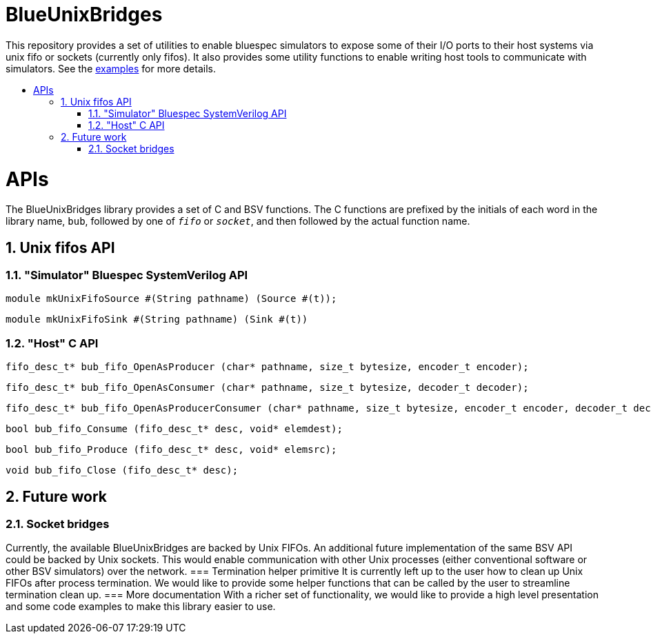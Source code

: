 :toc: macro
:toclevels: 4
:toc-title:
:toc-placement!:
:source-highlighter:

= BlueUnixBridges

This repository provides a set of utilities to enable bluespec simulators to expose some of their I/O ports to their host systems via unix fifo or sockets (currently only fifos).
It also provides some utility functions to enable writing host tools to communicate with simulators.
See the https://github.com/gameboo/BlueUnixFifo/tree/main/examples[examples] for more details.

toc::[]

:sectnums:

= APIs

The BlueUnixBridges library provides a set of C and BSV functions. The C
functions are prefixed by the initials of each word in the library name, `bub`,
followed by one of `_fifo_` or `_socket_`, and then followed by the actual
function name.

== Unix fifos API

=== "Simulator" Bluespec SystemVerilog API

```bsv
module mkUnixFifoSource #(String pathname) (Source #(t));
```
```bsv
module mkUnixFifoSink #(String pathname) (Sink #(t))
```

=== "Host" C API

```c
fifo_desc_t* bub_fifo_OpenAsProducer (char* pathname, size_t bytesize, encoder_t encoder);
```
```c
fifo_desc_t* bub_fifo_OpenAsConsumer (char* pathname, size_t bytesize, decoder_t decoder);
```
```c
fifo_desc_t* bub_fifo_OpenAsProducerConsumer (char* pathname, size_t bytesize, encoder_t encoder, decoder_t decoder);
```
```c
bool bub_fifo_Consume (fifo_desc_t* desc, void* elemdest);
```
```c
bool bub_fifo_Produce (fifo_desc_t* desc, void* elemsrc);
```
```c
void bub_fifo_Close (fifo_desc_t* desc);
```

== Future work
=== Socket bridges
Currently, the available BlueUnixBridges are backed by Unix FIFOs. An additional future implementation of the same BSV API could be backed by Unix sockets. This would enable communication with other Unix processes (either conventional software or other BSV simulators) over the network.
=== Termination helper primitive
It is currently left up to the user how to clean up Unix FIFOs after process termination. We would like to provide some helper functions that can be called by the user to streamline termination clean up.
=== More documentation
With a richer set of functionality, we would like to provide a high level presentation and some code examples to make this library easier to use.
